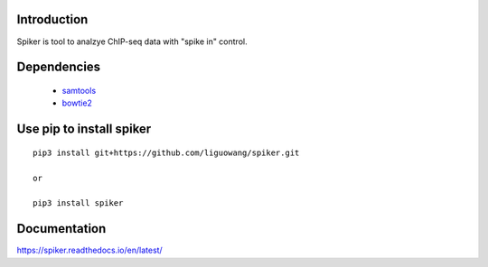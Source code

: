 Introduction
==================
Spiker is tool to analzye ChIP-seq data with "spike in" control.

Dependencies
==================

 * `samtools <http://www.htslib.org/>`_
 * `bowtie2 <http://bowtie-bio.sourceforge.net/bowtie2/index.shtml>`_

Use pip to install spiker
=========================

::

 pip3 install git+https://github.com/liguowang/spiker.git
 
 or 
 
 pip3 install spiker


Documentation
=============

https://spiker.readthedocs.io/en/latest/ 
